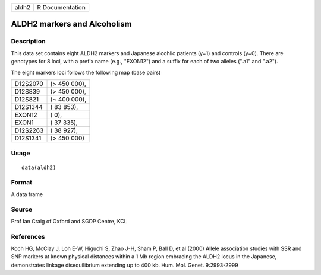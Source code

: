 +-------+-----------------+
| aldh2 | R Documentation |
+-------+-----------------+

ALDH2 markers and Alcoholism
----------------------------

Description
~~~~~~~~~~~

This data set contains eight ALDH2 markers and Japanese alcohlic
patients (y=1) and controls (y=0). There are genotypes for 8 loci, with
a prefix name (e.g., "EXON12") and a suffix for each of two alleles
(".a1" and ".a2").

The eight markers loci follows the following map (base pairs)

+----------+----------------+
| D12S2070 | (> 450 000),   |
+----------+----------------+
| D12S839  | (> 450 000),   |
+----------+----------------+
| D12S821  | (*~* 400 000), |
+----------+----------------+
| D12S1344 | ( 83 853),     |
+----------+----------------+
| EXON12   | ( 0),          |
+----------+----------------+
| EXON1    | ( 37 335),     |
+----------+----------------+
| D12S2263 | ( 38 927),     |
+----------+----------------+
| D12S1341 | (> 450 000)    |
+----------+----------------+

Usage
~~~~~

::

    data(aldh2)

Format
~~~~~~

A data frame

Source
~~~~~~

Prof Ian Craig of Oxford and SGDP Centre, KCL

References
~~~~~~~~~~

Koch HG, McClay J, Loh E-W, Higuchi S, Zhao J-H, Sham P, Ball D, et al
(2000) Allele association studies with SSR and SNP markers at known
physical distances within a 1 Mb region embracing the ALDH2 locus in the
Japanese, demonstrates linkage disequilibrium extending up to 400 kb.
Hum. Mol. Genet. 9:2993-2999
